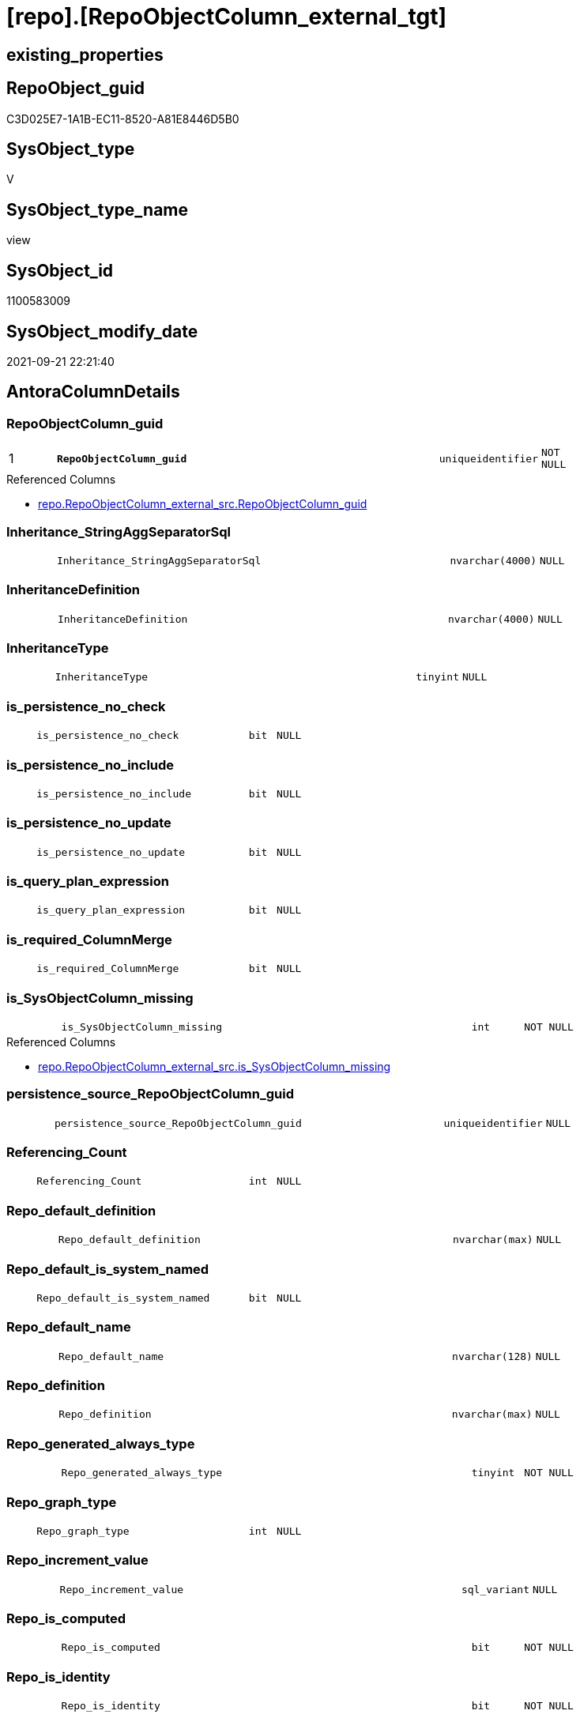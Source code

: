 = [repo].[RepoObjectColumn_external_tgt]

== existing_properties

// tag::existing_properties[]
:ExistsProperty--antorareferencedlist:
:ExistsProperty--antorareferencinglist:
:ExistsProperty--has_history:
:ExistsProperty--has_history_columns:
:ExistsProperty--is_persistence:
:ExistsProperty--is_persistence_check_duplicate_per_pk:
:ExistsProperty--is_persistence_check_for_empty_source:
:ExistsProperty--is_persistence_delete_changed:
:ExistsProperty--is_persistence_delete_missing:
:ExistsProperty--is_persistence_insert:
:ExistsProperty--is_persistence_truncate:
:ExistsProperty--is_persistence_update_changed:
:ExistsProperty--is_repo_managed:
:ExistsProperty--is_ssas:
:ExistsProperty--persistence_source_repoobject_fullname:
:ExistsProperty--persistence_source_repoobject_fullname2:
:ExistsProperty--persistence_source_repoobject_guid:
:ExistsProperty--persistence_source_repoobject_xref:
:ExistsProperty--pk_index_guid:
:ExistsProperty--pk_indexpatterncolumndatatype:
:ExistsProperty--pk_indexpatterncolumnname:
:ExistsProperty--referencedobjectlist:
:ExistsProperty--usp_persistence_repoobject_guid:
:ExistsProperty--sql_modules_definition:
:ExistsProperty--FK:
:ExistsProperty--AntoraIndexList:
:ExistsProperty--Columns:
// end::existing_properties[]

== RepoObject_guid

// tag::RepoObject_guid[]
C3D025E7-1A1B-EC11-8520-A81E8446D5B0
// end::RepoObject_guid[]

== SysObject_type

// tag::SysObject_type[]
V 
// end::SysObject_type[]

== SysObject_type_name

// tag::SysObject_type_name[]
view
// end::SysObject_type_name[]

== SysObject_id

// tag::SysObject_id[]
1100583009
// end::SysObject_id[]

== SysObject_modify_date

// tag::SysObject_modify_date[]
2021-09-21 22:21:40
// end::SysObject_modify_date[]

== AntoraColumnDetails

// tag::AntoraColumnDetails[]
[#column-RepoObjectColumn_guid]
=== RepoObjectColumn_guid

[cols="d,8m,m,m,m,d"]
|===
|1
|*RepoObjectColumn_guid*
|uniqueidentifier
|NOT NULL
|
|
|===

.Referenced Columns
--
* xref:repo.RepoObjectColumn_external_src.adoc#column-RepoObjectColumn_guid[+repo.RepoObjectColumn_external_src.RepoObjectColumn_guid+]
--


[#column-Inheritance_StringAggSeparatorSql]
=== Inheritance_StringAggSeparatorSql

[cols="d,8m,m,m,m,d"]
|===
|
|Inheritance_StringAggSeparatorSql
|nvarchar(4000)
|NULL
|
|
|===


[#column-InheritanceDefinition]
=== InheritanceDefinition

[cols="d,8m,m,m,m,d"]
|===
|
|InheritanceDefinition
|nvarchar(4000)
|NULL
|
|
|===


[#column-InheritanceType]
=== InheritanceType

[cols="d,8m,m,m,m,d"]
|===
|
|InheritanceType
|tinyint
|NULL
|
|
|===


[#column-is_persistence_no_check]
=== is_persistence_no_check

[cols="d,8m,m,m,m,d"]
|===
|
|is_persistence_no_check
|bit
|NULL
|
|
|===


[#column-is_persistence_no_include]
=== is_persistence_no_include

[cols="d,8m,m,m,m,d"]
|===
|
|is_persistence_no_include
|bit
|NULL
|
|
|===


[#column-is_persistence_no_update]
=== is_persistence_no_update

[cols="d,8m,m,m,m,d"]
|===
|
|is_persistence_no_update
|bit
|NULL
|
|
|===


[#column-is_query_plan_expression]
=== is_query_plan_expression

[cols="d,8m,m,m,m,d"]
|===
|
|is_query_plan_expression
|bit
|NULL
|
|
|===


[#column-is_required_ColumnMerge]
=== is_required_ColumnMerge

[cols="d,8m,m,m,m,d"]
|===
|
|is_required_ColumnMerge
|bit
|NULL
|
|
|===


[#column-is_SysObjectColumn_missing]
=== is_SysObjectColumn_missing

[cols="d,8m,m,m,m,d"]
|===
|
|is_SysObjectColumn_missing
|int
|NOT NULL
|
|
|===

.Referenced Columns
--
* xref:repo.RepoObjectColumn_external_src.adoc#column-is_SysObjectColumn_missing[+repo.RepoObjectColumn_external_src.is_SysObjectColumn_missing+]
--


[#column-persistence_source_RepoObjectColumn_guid]
=== persistence_source_RepoObjectColumn_guid

[cols="d,8m,m,m,m,d"]
|===
|
|persistence_source_RepoObjectColumn_guid
|uniqueidentifier
|NULL
|
|
|===


[#column-Referencing_Count]
=== Referencing_Count

[cols="d,8m,m,m,m,d"]
|===
|
|Referencing_Count
|int
|NULL
|
|
|===


[#column-Repo_default_definition]
=== Repo_default_definition

[cols="d,8m,m,m,m,d"]
|===
|
|Repo_default_definition
|nvarchar(max)
|NULL
|
|
|===


[#column-Repo_default_is_system_named]
=== Repo_default_is_system_named

[cols="d,8m,m,m,m,d"]
|===
|
|Repo_default_is_system_named
|bit
|NULL
|
|
|===


[#column-Repo_default_name]
=== Repo_default_name

[cols="d,8m,m,m,m,d"]
|===
|
|Repo_default_name
|nvarchar(128)
|NULL
|
|
|===


[#column-Repo_definition]
=== Repo_definition

[cols="d,8m,m,m,m,d"]
|===
|
|Repo_definition
|nvarchar(max)
|NULL
|
|
|===


[#column-Repo_generated_always_type]
=== Repo_generated_always_type

[cols="d,8m,m,m,m,d"]
|===
|
|Repo_generated_always_type
|tinyint
|NOT NULL
|
|
|===


[#column-Repo_graph_type]
=== Repo_graph_type

[cols="d,8m,m,m,m,d"]
|===
|
|Repo_graph_type
|int
|NULL
|
|
|===


[#column-Repo_increment_value]
=== Repo_increment_value

[cols="d,8m,m,m,m,d"]
|===
|
|Repo_increment_value
|sql_variant
|NULL
|
|
|===


[#column-Repo_is_computed]
=== Repo_is_computed

[cols="d,8m,m,m,m,d"]
|===
|
|Repo_is_computed
|bit
|NOT NULL
|
|
|===


[#column-Repo_is_identity]
=== Repo_is_identity

[cols="d,8m,m,m,m,d"]
|===
|
|Repo_is_identity
|bit
|NOT NULL
|
|
|===


[#column-Repo_is_nullable]
=== Repo_is_nullable

[cols="d,8m,m,m,m,d"]
|===
|
|Repo_is_nullable
|bit
|NULL
|
|
|===


[#column-Repo_is_persisted]
=== Repo_is_persisted

[cols="d,8m,m,m,m,d"]
|===
|
|Repo_is_persisted
|bit
|NULL
|
|
|===


[#column-Repo_seed_value]
=== Repo_seed_value

[cols="d,8m,m,m,m,d"]
|===
|
|Repo_seed_value
|sql_variant
|NULL
|
|
|===


[#column-Repo_user_type_fullname]
=== Repo_user_type_fullname

[cols="d,8m,m,m,m,d"]
|===
|
|Repo_user_type_fullname
|nvarchar(128)
|NULL
|
|
|===


[#column-Repo_user_type_name]
=== Repo_user_type_name

[cols="d,8m,m,m,m,d"]
|===
|
|Repo_user_type_name
|nvarchar(128)
|NULL
|
|
|===


[#column-Repo_uses_database_collation]
=== Repo_uses_database_collation

[cols="d,8m,m,m,m,d"]
|===
|
|Repo_uses_database_collation
|bit
|NULL
|
|
|===


[#column-RepoObject_guid]
=== RepoObject_guid

[cols="d,8m,m,m,m,d"]
|===
|
|RepoObject_guid
|uniqueidentifier
|NULL
|
|
|===

.Referenced Columns
--
* xref:repo.RepoObjectColumn_external_src.adoc#column-RepoObject_guid[+repo.RepoObjectColumn_external_src.RepoObject_guid+]
--


[#column-RepoObjectColumn_column_id]
=== RepoObjectColumn_column_id

[cols="d,8m,m,m,m,d"]
|===
|
|RepoObjectColumn_column_id
|int
|NULL
|
|
|===


[#column-RepoObjectColumn_name]
=== RepoObjectColumn_name

[cols="d,8m,m,m,m,d"]
|===
|
|RepoObjectColumn_name
|nvarchar(128)
|NOT NULL
|
|
|===

.Referenced Columns
--
* xref:repo.RepoObjectColumn_external_src.adoc#column-RepoObjectColumn_name[+repo.RepoObjectColumn_external_src.RepoObjectColumn_name+]
--


[#column-SysObjectColumn_column_id]
=== SysObjectColumn_column_id

[cols="d,8m,m,m,m,d"]
|===
|
|SysObjectColumn_column_id
|int
|NULL
|
|
|===


[#column-SysObjectColumn_name]
=== SysObjectColumn_name

[cols="d,8m,m,m,m,d"]
|===
|
|SysObjectColumn_name
|nvarchar(128)
|NOT NULL
|
|
|===

.Referenced Columns
--
* xref:repo.RepoObjectColumn_external_src.adoc#column-SysObjectColumn_name[+repo.RepoObjectColumn_external_src.SysObjectColumn_name+]
--


// end::AntoraColumnDetails[]

== AntoraMeasureDetails

// tag::AntoraMeasureDetails[]

// end::AntoraMeasureDetails[]

== AntoraPkColumnTableRows

// tag::AntoraPkColumnTableRows[]
|1
|*<<column-RepoObjectColumn_guid>>*
|uniqueidentifier
|NOT NULL
|
|
































// end::AntoraPkColumnTableRows[]

== AntoraNonPkColumnTableRows

// tag::AntoraNonPkColumnTableRows[]

|
|<<column-Inheritance_StringAggSeparatorSql>>
|nvarchar(4000)
|NULL
|
|

|
|<<column-InheritanceDefinition>>
|nvarchar(4000)
|NULL
|
|

|
|<<column-InheritanceType>>
|tinyint
|NULL
|
|

|
|<<column-is_persistence_no_check>>
|bit
|NULL
|
|

|
|<<column-is_persistence_no_include>>
|bit
|NULL
|
|

|
|<<column-is_persistence_no_update>>
|bit
|NULL
|
|

|
|<<column-is_query_plan_expression>>
|bit
|NULL
|
|

|
|<<column-is_required_ColumnMerge>>
|bit
|NULL
|
|

|
|<<column-is_SysObjectColumn_missing>>
|int
|NOT NULL
|
|

|
|<<column-persistence_source_RepoObjectColumn_guid>>
|uniqueidentifier
|NULL
|
|

|
|<<column-Referencing_Count>>
|int
|NULL
|
|

|
|<<column-Repo_default_definition>>
|nvarchar(max)
|NULL
|
|

|
|<<column-Repo_default_is_system_named>>
|bit
|NULL
|
|

|
|<<column-Repo_default_name>>
|nvarchar(128)
|NULL
|
|

|
|<<column-Repo_definition>>
|nvarchar(max)
|NULL
|
|

|
|<<column-Repo_generated_always_type>>
|tinyint
|NOT NULL
|
|

|
|<<column-Repo_graph_type>>
|int
|NULL
|
|

|
|<<column-Repo_increment_value>>
|sql_variant
|NULL
|
|

|
|<<column-Repo_is_computed>>
|bit
|NOT NULL
|
|

|
|<<column-Repo_is_identity>>
|bit
|NOT NULL
|
|

|
|<<column-Repo_is_nullable>>
|bit
|NULL
|
|

|
|<<column-Repo_is_persisted>>
|bit
|NULL
|
|

|
|<<column-Repo_seed_value>>
|sql_variant
|NULL
|
|

|
|<<column-Repo_user_type_fullname>>
|nvarchar(128)
|NULL
|
|

|
|<<column-Repo_user_type_name>>
|nvarchar(128)
|NULL
|
|

|
|<<column-Repo_uses_database_collation>>
|bit
|NULL
|
|

|
|<<column-RepoObject_guid>>
|uniqueidentifier
|NULL
|
|

|
|<<column-RepoObjectColumn_column_id>>
|int
|NULL
|
|

|
|<<column-RepoObjectColumn_name>>
|nvarchar(128)
|NOT NULL
|
|

|
|<<column-SysObjectColumn_column_id>>
|int
|NULL
|
|

|
|<<column-SysObjectColumn_name>>
|nvarchar(128)
|NOT NULL
|
|

// end::AntoraNonPkColumnTableRows[]

== AntoraIndexList

// tag::AntoraIndexList[]

[#index-PK_RepoObjectColumn_external_tgt]
=== PK_RepoObjectColumn_external_tgt

* IndexSemanticGroup: xref:other/IndexSemanticGroup.adoc#openingbracketnoblankgroupclosingbracket[no_group]
+
--
* <<column-RepoObjectColumn_guid>>; uniqueidentifier
--
* PK, Unique, Real: 1, 1, 0

// end::AntoraIndexList[]

== AntoraParameterList

// tag::AntoraParameterList[]

// end::AntoraParameterList[]

== Other tags

source: property.RepoObjectProperty_cross As rop_cross


=== AdocUspSteps

// tag::adocuspsteps[]

// end::adocuspsteps[]


=== AntoraReferencedList

// tag::antorareferencedlist[]
* xref:repo.RepoObject_external_tgt.adoc[]
* xref:repo.RepoObjectColumn.adoc[]
* xref:repo.RepoObjectColumn_external_src.adoc[]
// end::antorareferencedlist[]


=== AntoraReferencingList

// tag::antorareferencinglist[]
* xref:repo.RepoObject_external_tgt.adoc[]
* xref:repo.RepoObjectColumn.adoc[]
* xref:repo.usp_PERSIST_RepoObjectColumn_external_tgt.adoc[]
// end::antorareferencinglist[]


=== Description

// tag::description[]

// end::description[]


=== exampleUsage

// tag::exampleusage[]

// end::exampleusage[]


=== exampleUsage_2

// tag::exampleusage_2[]

// end::exampleusage_2[]


=== exampleUsage_3

// tag::exampleusage_3[]

// end::exampleusage_3[]


=== exampleUsage_4

// tag::exampleusage_4[]

// end::exampleusage_4[]


=== exampleUsage_5

// tag::exampleusage_5[]

// end::exampleusage_5[]


=== exampleWrong_Usage

// tag::examplewrong_usage[]

// end::examplewrong_usage[]


=== has_execution_plan_issue

// tag::has_execution_plan_issue[]

// end::has_execution_plan_issue[]


=== has_get_referenced_issue

// tag::has_get_referenced_issue[]

// end::has_get_referenced_issue[]


=== has_history

// tag::has_history[]
0
// end::has_history[]


=== has_history_columns

// tag::has_history_columns[]
0
// end::has_history_columns[]


=== InheritanceType

// tag::inheritancetype[]

// end::inheritancetype[]


=== is_persistence

// tag::is_persistence[]
1
// end::is_persistence[]


=== is_persistence_check_duplicate_per_pk

// tag::is_persistence_check_duplicate_per_pk[]
0
// end::is_persistence_check_duplicate_per_pk[]


=== is_persistence_check_for_empty_source

// tag::is_persistence_check_for_empty_source[]
0
// end::is_persistence_check_for_empty_source[]


=== is_persistence_delete_changed

// tag::is_persistence_delete_changed[]
0
// end::is_persistence_delete_changed[]


=== is_persistence_delete_missing

// tag::is_persistence_delete_missing[]
1
// end::is_persistence_delete_missing[]


=== is_persistence_insert

// tag::is_persistence_insert[]
1
// end::is_persistence_insert[]


=== is_persistence_truncate

// tag::is_persistence_truncate[]
0
// end::is_persistence_truncate[]


=== is_persistence_update_changed

// tag::is_persistence_update_changed[]
1
// end::is_persistence_update_changed[]


=== is_repo_managed

// tag::is_repo_managed[]
1
// end::is_repo_managed[]


=== is_ssas

// tag::is_ssas[]
0
// end::is_ssas[]


=== microsoft_database_tools_support

// tag::microsoft_database_tools_support[]

// end::microsoft_database_tools_support[]


=== MS_Description

// tag::ms_description[]

// end::ms_description[]


=== persistence_source_RepoObject_fullname

// tag::persistence_source_repoobject_fullname[]
[repo].[RepoObjectColumn_external_src]
// end::persistence_source_repoobject_fullname[]


=== persistence_source_RepoObject_fullname2

// tag::persistence_source_repoobject_fullname2[]
repo.RepoObjectColumn_external_src
// end::persistence_source_repoobject_fullname2[]


=== persistence_source_RepoObject_guid

// tag::persistence_source_repoobject_guid[]
C2D025E7-1A1B-EC11-8520-A81E8446D5B0
// end::persistence_source_repoobject_guid[]


=== persistence_source_RepoObject_xref

// tag::persistence_source_repoobject_xref[]
xref:repo.RepoObjectColumn_external_src.adoc[]
// end::persistence_source_repoobject_xref[]


=== pk_index_guid

// tag::pk_index_guid[]
5305BF8F-471C-EC11-8521-A81E8446D5B0
// end::pk_index_guid[]


=== pk_IndexPatternColumnDatatype

// tag::pk_indexpatterncolumndatatype[]
uniqueidentifier
// end::pk_indexpatterncolumndatatype[]


=== pk_IndexPatternColumnName

// tag::pk_indexpatterncolumnname[]
RepoObjectColumn_guid
// end::pk_indexpatterncolumnname[]


=== pk_IndexSemanticGroup

// tag::pk_indexsemanticgroup[]

// end::pk_indexsemanticgroup[]


=== ReferencedObjectList

// tag::referencedobjectlist[]
* [repo].[RepoObject_external_tgt]
* [repo].[RepoObjectColumn]
* [repo].[RepoObjectColumn_external_src]
// end::referencedobjectlist[]


=== usp_persistence_RepoObject_guid

// tag::usp_persistence_repoobject_guid[]
7EDAAA1B-681B-EC11-8520-A81E8446D5B0
// end::usp_persistence_repoobject_guid[]


=== UspExamples

// tag::uspexamples[]

// end::uspexamples[]


=== UspParameters

// tag::uspparameters[]

// end::uspparameters[]

== Boolean Attributes

source: property.RepoObjectProperty WHERE property_int = 1

// tag::boolean_attributes[]
:is_persistence:
:is_persistence_delete_missing:
:is_persistence_insert:
:is_persistence_update_changed:
:is_repo_managed:

// end::boolean_attributes[]

== sql_modules_definition

// tag::sql_modules_definition[]
[%collapsible]
=======
[source,sql]
----

create View repo.RepoObjectColumn_external_tgt
As
Select
    T1.RepoObjectColumn_guid
  , T1.Inheritance_StringAggSeparatorSql
  , T1.InheritanceDefinition
  , T1.InheritanceType
  , T1.is_persistence_no_check
  , T1.is_persistence_no_include
  , T1.is_persistence_no_update
  , T1.is_query_plan_expression
  , T1.is_required_ColumnMerge
  , T1.is_SysObjectColumn_missing
  , T1.persistence_source_RepoObjectColumn_guid
  , T1.Referencing_Count
  , T1.Repo_default_definition
  , T1.Repo_default_is_system_named
  , T1.Repo_default_name
  , T1.Repo_definition
  , T1.Repo_generated_always_type
  , T1.Repo_graph_type
  , T1.Repo_is_computed
  , T1.Repo_is_identity
  , T1.Repo_is_nullable
  , T1.Repo_is_persisted
  , T1.Repo_seed_value
  , T1.Repo_increment_value
  , T1.Repo_user_type_name
  , T1.Repo_user_type_fullname
  , T1.Repo_uses_database_collation
  , T1.RepoObjectColumn_column_id
  , T1.RepoObjectColumn_name
  , T1.RepoObject_guid
  , T1.SysObjectColumn_column_id
  , T1.SysObjectColumn_name
From
    repo.RepoObjectColumn As T1
Where
    Exists
(
    Select
        1
    From
        repo.RepoObject_external_tgt As T2
    Where
        T2.RepoObject_guid = T1.RepoObject_guid
)

----
=======
// end::sql_modules_definition[]


